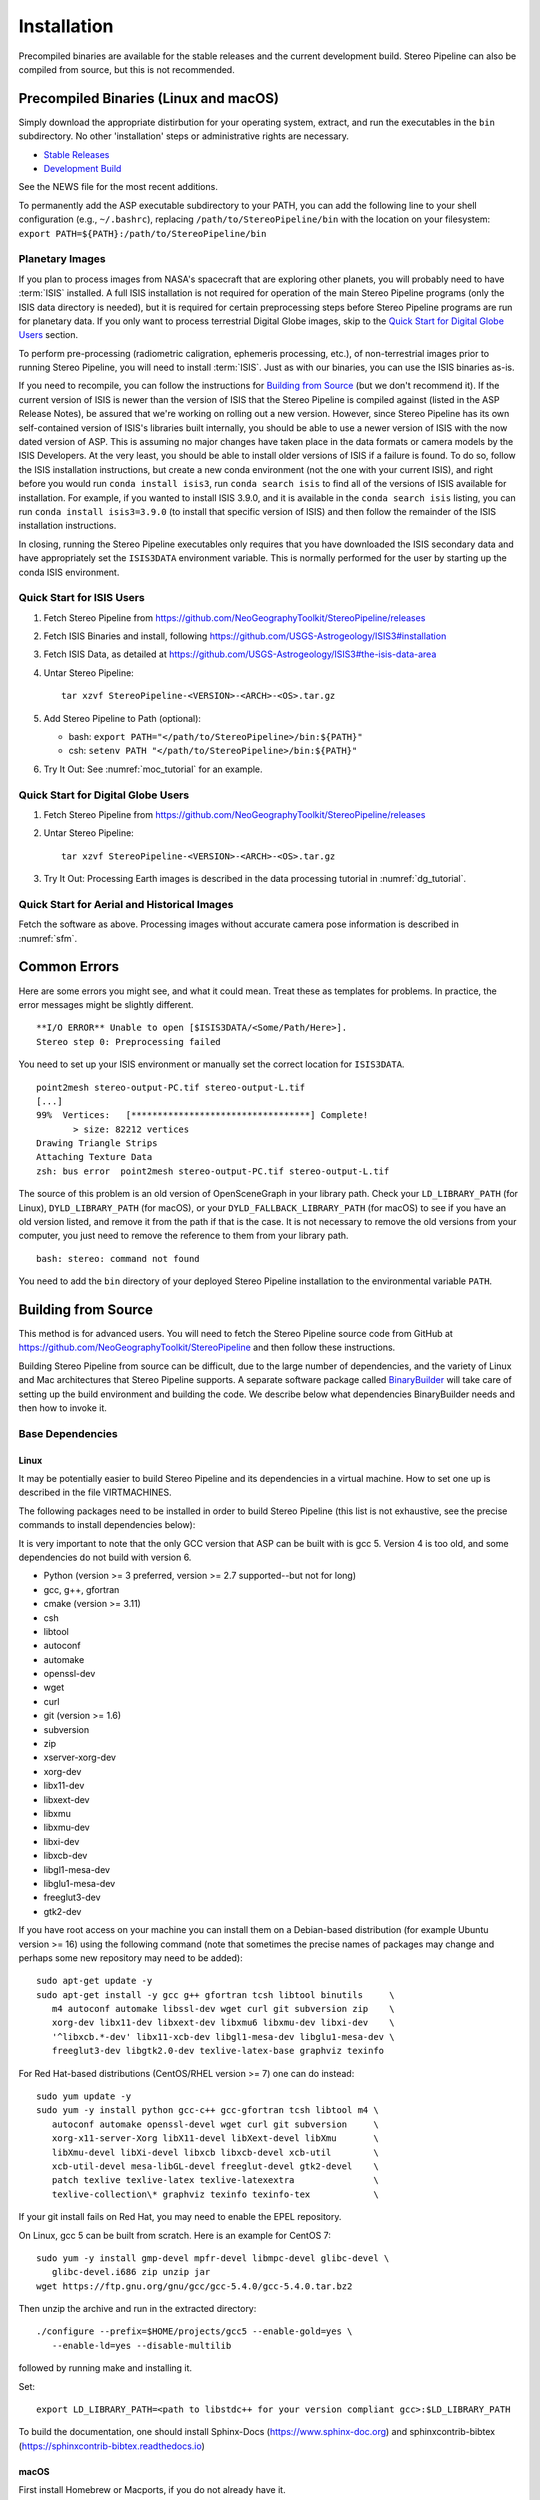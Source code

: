 Installation
============

Precompiled binaries are available for the stable releases and the
current development build.  Stereo Pipeline can also be compiled 
from source, but this is not recommended.

Precompiled Binaries (Linux and macOS)
--------------------------------------

Simply download the appropriate distirbution for your operating
system, extract, and run the executables in the ``bin`` subdirectory.
No other 'installation' steps or administrative rights are necessary.

- `Stable Releases
  <https://github.com/NeoGeographyToolkit/StereoPipeline/releases>`_

- `Development Build <http://byss.arc.nasa.gov/stereopipeline/daily_build/>`_

See the NEWS file for the most recent additions.

To permanently add the ASP executable subdirectory to your PATH,
you can add the following line to your shell configuration (e.g.,
``~/.bashrc``), replacing ``/path/to/StereoPipeline/bin`` with the location
on your filesystem: ``export PATH=${PATH}:/path/to/StereoPipeline/bin``


Planetary Images
~~~~~~~~~~~~~~~~

If you plan to process images from NASA's spacecraft that are
exploring other planets, you will probably need to have :term:`ISIS`
installed.  A full ISIS installation is not required for operation
of the main Stereo Pipeline programs (only the ISIS data directory
is needed), but it is required for certain preprocessing steps
before Stereo Pipeline programs are run for planetary data.  If you
only want to process terrestrial Digital Globe images, skip to the
`Quick Start for Digital Globe Users`_ section.

To perform pre-processing (radiometric caligration, ephemeris
processing, etc.), of non-terrestrial images prior to running Stereo
Pipeline, you will need to install :term:`ISIS`.  Just as with our 
binaries, you can use the ISIS binaries as-is.

If you need to recompile, you can follow the instructions for
`Building from Source`_ (but we don't recommend it).  If the
current version of ISIS is newer than the version of ISIS that the
Stereo Pipeline is compiled against (listed in the ASP Release
Notes), be assured that we're working on rolling out a new version.
However, since Stereo Pipeline has its own self-contained version
of ISIS's libraries built internally, you should be able to use a
newer version of ISIS with the now dated version of ASP. This is
assuming no major changes have taken place in the data formats or
camera models by the ISIS Developers. At the very least, you should
be able to install older versions of ISIS if a failure is found.
To do so, follow the ISIS installation instructions, but create a
new conda environment (not the one with your current ISIS), and right
before you would run ``conda install isis3``, run ``conda search
isis`` to find all of the versions of ISIS available for installation.
For example, if you wanted to install ISIS 3.9.0, and it is available
in the ``conda search isis`` listing, you can run ``conda install
isis3=3.9.0`` (to install that specific version of ISIS) and then
follow the remainder of the ISIS installation instructions.

In closing, running the Stereo Pipeline executables only requires
that you have downloaded the ISIS secondary data and have
appropriately set the ``ISIS3DATA`` environment variable. This is
normally performed for the user by starting up the conda ISIS 
environment.

Quick Start for ISIS Users
~~~~~~~~~~~~~~~~~~~~~~~~~~

#. Fetch Stereo Pipeline from
   https://github.com/NeoGeographyToolkit/StereoPipeline/releases

#. Fetch ISIS Binaries and install, following
   https://github.com/USGS-Astrogeology/ISIS3#installation

#. Fetch ISIS Data, as detailed at
   https://github.com/USGS-Astrogeology/ISIS3#the-isis-data-area

#. Untar Stereo Pipeline::

     tar xzvf StereoPipeline-<VERSION>-<ARCH>-<OS>.tar.gz

#. Add Stereo Pipeline to Path (optional):

   - bash: ``export PATH="</path/to/StereoPipeline>/bin:${PATH}"``
   - csh: ``setenv PATH "</path/to/StereoPipeline>/bin:${PATH}"``

#. Try It Out: See :numref:`moc_tutorial` for an example.


Quick Start for Digital Globe Users
~~~~~~~~~~~~~~~~~~~~~~~~~~~~~~~~~~~

#. Fetch Stereo Pipeline from
   https://github.com/NeoGeographyToolkit/StereoPipeline/releases

#. Untar Stereo Pipeline::

     tar xzvf StereoPipeline-<VERSION>-<ARCH>-<OS>.tar.gz

#. Try It Out: Processing Earth images is described in the data processing
   tutorial in :numref:`dg_tutorial`.


Quick Start for Aerial and Historical Images
~~~~~~~~~~~~~~~~~~~~~~~~~~~~~~~~~~~~~~~~~~~~~

Fetch the software as above. Processing images without accurate camera
pose information is described in :numref:`sfm`.


Common Errors
-------------

Here are some errors you might see, and what it could mean. Treat these
as templates for problems. In practice, the error messages might be
slightly different.

::

   **I/O ERROR** Unable to open [$ISIS3DATA/<Some/Path/Here>].
   Stereo step 0: Preprocessing failed

You need to set up your ISIS environment or manually set the correct
location for ``ISIS3DATA``.

::

   point2mesh stereo-output-PC.tif stereo-output-L.tif
   [...]
   99%  Vertices:   [**********************************] Complete!
          > size: 82212 vertices
   Drawing Triangle Strips
   Attaching Texture Data
   zsh: bus error  point2mesh stereo-output-PC.tif stereo-output-L.tif

The source of this problem is an old version of OpenSceneGraph in your
library path. Check your ``LD_LIBRARY_PATH`` (for Linux),
``DYLD_LIBRARY_PATH`` (for macOS), or your ``DYLD_FALLBACK_LIBRARY_PATH``
(for macOS) to see if you have an old version listed, and remove it from
the path if that is the case. It is not necessary to remove the old
versions from your computer, you just need to remove the reference to
them from your library path.

::

   bash: stereo: command not found

You need to add the ``bin`` directory of your deployed Stereo Pipeline
installation to the environmental variable ``PATH``.


Building from Source
--------------------

This method is for advanced users. You will need to fetch the Stereo
Pipeline source code from GitHub at
https://github.com/NeoGeographyToolkit/StereoPipeline and then
follow these instructions.

Building Stereo Pipeline from source can be difficult, due to the
large number of dependencies, and the variety of Linux and Mac
architectures that Stereo Pipeline supports. A separate software
package called `BinaryBuilder
<https://github.com/NeoGeographyToolkit/BinaryBuilder>`_ will take
care of setting up the build environment and building the code. We
describe below what dependencies BinaryBuilder needs and then how
to invoke it.

Base Dependencies
~~~~~~~~~~~~~~~~~

Linux
.....

It may be potentially easier to build Stereo Pipeline and its
dependencies in a virtual machine. How to set one up is described
in the file VIRTMACHINES.

The following packages need to be installed in order to build
Stereo Pipeline (this list is not exhaustive, see the precise
commands to install dependencies below):

It is very important to note that the only GCC version that 
ASP can be built with is gcc 5. Version 4 is too old, and some 
dependencies do not build with version 6.

- Python (version >= 3 preferred, version >= 2.7 supported--but not for long)
- gcc, g++, gfortran
- cmake (version >= 3.11)
- csh
- libtool
- autoconf
- automake
- openssl-dev
- wget
- curl
- git (version >= 1.6) 
- subversion
- zip
- xserver-xorg-dev
- xorg-dev
- libx11-dev
- libxext-dev
- libxmu
- libxmu-dev
- libxi-dev
- libxcb-dev
- libgl1-mesa-dev
- libglu1-mesa-dev
- freeglut3-dev
- gtk2-dev

If you have root access on your machine you can install them on a
Debian-based distribution (for example Ubuntu version >= 16) using the
following command (note that sometimes the precise names of packages
may change and perhaps some new repository may need to be added)::

     sudo apt-get update -y
     sudo apt-get install -y gcc g++ gfortran tcsh libtool binutils     \
        m4 autoconf automake libssl-dev wget curl git subversion zip    \
        xorg-dev libx11-dev libxext-dev libxmu6 libxmu-dev libxi-dev    \
        '^libxcb.*-dev' libx11-xcb-dev libgl1-mesa-dev libglu1-mesa-dev \
        freeglut3-dev libgtk2.0-dev texlive-latex-base graphviz texinfo

For Red Hat-based distributions (CentOS/RHEL version >= 7) one can 
do instead::

     sudo yum update -y
     sudo yum -y install python gcc-c++ gcc-gfortran tcsh libtool m4 \
        autoconf automake openssl-devel wget curl git subversion     \
        xorg-x11-server-Xorg libX11-devel libXext-devel libXmu       \
        libXmu-devel libXi-devel libxcb libxcb-devel xcb-util        \
        xcb-util-devel mesa-libGL-devel freeglut-devel gtk2-devel    \
        patch texlive texlive-latex texlive-latexextra               \
        texlive-collection\* graphviz texinfo texinfo-tex            \

If your git install fails on Red Hat, you may need to enable the EPEL
repository. 

On Linux, gcc 5 can be built from scratch. Here is an example for CentOS 7::

     sudo yum -y install gmp-devel mpfr-devel libmpc-devel glibc-devel \
        glibc-devel.i686 zip unzip jar
     wget https://ftp.gnu.org/gnu/gcc/gcc-5.4.0/gcc-5.4.0.tar.bz2

Then unzip the archive and run in the extracted directory::

     ./configure --prefix=$HOME/projects/gcc5 --enable-gold=yes \
        --enable-ld=yes --disable-multilib 

followed by running make and installing it.

Set::

     export LD_LIBRARY_PATH=<path to libstdc++ for your version compliant gcc>:$LD_LIBRARY_PATH

To build the documentation, one should install Sphinx-Docs
(https://www.sphinx-doc.org) and sphinxcontrib-bibtex
(https://sphinxcontrib-bibtex.readthedocs.io)


macOS
.....

First install Homebrew or Macports, if you do not already have it.

Next you need the following packages:

- automake
- libtool
- openssl
- git
- wget 
- curl
- xz

Here's an example for how to install some of these. First read
http://superuser.com/questions/619498/can-i-install-homebrew-without-sudo-privileges
about how to install homebrew without sudo. Then do::

    export HOMEBREW_PREFIX=$HOME/usr/local
    export PATH=$HOMEBREW_PREFIX/bin:$PATH

    brew update
    brew doctor
    brew install automake libtool openssl git wget curl xz

All our software is built with clang on the Mac.


Setting up ISIS dependencies via conda
~~~~~~~~~~~~~~~~~~~~~~~~~~~~~~~~~~~~~~

ASP depends heavily on :term:`ISIS` and its dependencies. The
dependencies should be installed using conda based on the 
instructions at: https://github.com/USGS-Astrogeology/ISIS3/wiki/Developing-ISIS3-with-cmake

This is needed even if it is desired to build VisionWorkbench only.

One should always use the dependencies in environment.yml on all
platforms, as we use gcc 5, rather than environment_gcc4.yml mentioned
there for CentOS.

Some of the .la files created by conda point to other .la files that
are not available.  For that reason, those files should be edited to
replace::

    /path/to/libmylibrary.la

with::

    -L/path/to -lmylibrary

This can be done with the following commands::

    cd ~/miniconda3/envs/isis3/lib
    mkdir -p  backup
    cp -fv  *la backup
    perl -pi -e "s#(/[^\s]*?lib)/lib([^\s]+).la#-L\$1 -l\$2#g" *la

At some point in the near future likely all dependencies, 
including the ones installed so far in a system location using
apt-get or yum, can likely be transitioned to using conda and 
having them in user space.


Invoking Binary Builder
~~~~~~~~~~~~~~~~~~~~~~~

Having installed the tools, base libraries, and ISIS, the following
lines of code will start the build of Stereo Pipeline in the
directory ``~/projects/BinaryBuilder``::

    cd ~; mkdir projects; cd projects
    git clone https://github.com/NeoGeographyToolkit/BinaryBuilder.git
    cd BinaryBuilder
    conda activate isis3
    source ./auto_build/utils.sh
    ./build.py 

One may need to set some paths in ``./auto_build/utils.sh`` to get
things to work.
   
One can specify the compilers as::

    ./build.py --cc=/path/to/gcc --cxx=/path/to/g++ --gfortran=/path/to/gfortran

If the conda packages were installed in a location other than
``$HOME/miniconda3/envs/isis3``, the path to that directory should be
set via ``--isis3-deps-dir``.

Due to the amount of code that must be downloaded and built,
BinaryBuilder will take quite a while to finish.  If you see the
message "All done!" then it has succeeded.  Otherwise something has
gone wrong and must be fixed before the build can continue. Often this
is due to one of the dependencies listed earlier being too old or
missing.

If the build failed and you need to restart it after finding a fix,
the name of the individual package that needs to be built can be
passed to ``build.py`` as an argument. Note that this tool keeps track of
built packages in::

    build_asp/done.txt

so to force one to rebuild one can remove its entry from there.

Once the build is successful you should make a distribution tarball to
store the completed build. Do so using the following command from the
BinaryBuilder directory::

    ./make-dist.py last-completed-run/install
